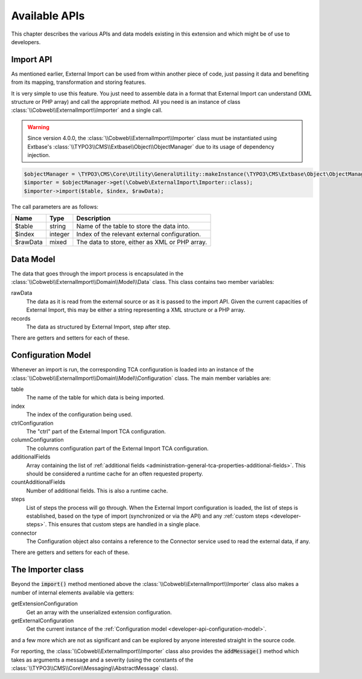 ﻿.. include:: ../../Includes.txt


.. _developer-api:

Available APIs
^^^^^^^^^^^^^^

This chapter describes the various APIs and data models existing in this extension
and which might be of use to developers.


.. _developer-api-import:

Import API
""""""""""

As mentioned earlier, External Import can be used from within another piece
of code, just passing it data and benefiting from its mapping, transformation
and storing features.

It is very simple to use this feature. You just need
to assemble data in a format that External Import can understand (XML structure or
PHP array) and call the appropriate method. All you need is an
instance of class :class:`\\Cobweb\\ExternalImport\\Importer` and a single call.

.. warning::

   Since version 4.0.0, the :class:`\\Cobweb\\ExternalImport\\Importer` class must
   be instantiated using Extbase's :class:`\\TYPO3\\CMS\\Extbase\\Object\\ObjectManager`
   due to its usage of dependency injection.


.. code-block:: php

	$objectManager = \TYPO3\CMS\Core\Utility\GeneralUtility::makeInstance(\TYPO3\CMS\Extbase\Object\ObjectManager::class);
	$importer = $objectManager->get(\Cobweb\ExternalImport\Importer::class);
	$importer->import($table, $index, $rawData);


The call parameters are as follows:

+----------+---------+------------------------------------------------+
| Name     | Type    | Description                                    |
+==========+=========+================================================+
| $table   | string  | Name of the table to store the data into.      |
+----------+---------+------------------------------------------------+
| $index   | integer | Index of the relevant external configuration.  |
+----------+---------+------------------------------------------------+
| $rawData | mixed   | The data to store, either as XML or PHP array. |
+----------+---------+------------------------------------------------+


.. _developer-api-data-model:

Data Model
""""""""""

The data that goes through the import process is encapsulated in the
:class:`\\Cobweb\\ExternalImport\\Domain\\Model\\Data` class. This class contains
two member variables:

rawData
  The data as it is read from the external source or as it is passed to
  the import API. Given the current capacities of External Import, this
  may be either a string representing a XML structure or a PHP array.

records
  The data as structured by External Import, step after step.

There are getters and setters for each of these.


.. _developer-api-configuration-model:

Configuration Model
"""""""""""""""""""

Whenever an import is run, the corresponding TCA configuration is loaded
into an instance of the :class:`\\Cobweb\\ExternalImport\\Domain\\Model\\Configuration` class.
The main member variables are:

table
  The name of the table for which data is being imported.

index
  The index of the configuration being used.

ctrlConfiguration
  The "ctrl" part of the External Import TCA configuration.

columnConfiguration
  The columns configuration part of the External Import TCA configuration.

additionalFields
  Array containing the list of :ref:`additional fields <administration-general-tca-properties-additional-fields>`.
  This should be considered a runtime cache for an often requested property.

countAdditionalFields
  Number of additional fields. This is also a runtime cache.

steps
  List of steps the process will go through. When the External Import configuration is loaded,
  the list of steps is established, based on the type of import (synchronized or via the API)
  and any :ref:`custom steps <developer-steps>`. This ensures that custom steps are handled
  in a single place.

connector
  The Configuration object also contains a reference to the Connector service used to read
  the external data, if any.

There are getters and setters for each of these.


.. _developer-api-importer-class:

The Importer class
""""""""""""""""""

Beyond the :code:`import()` method mentioned above the :class:`\\Cobweb\\ExternalImport\\Importer` class
also makes a number of internal elements available via getters:

getExtensionConfiguration
  Get an array with the unserialized extension configuration.

getExternalConfiguration
  Get the current instance of the :ref:`Configuration model <developer-api-configuration-model>`.

and a few more which are not as significant and can be explored by
anyone interested straight in the source code.

For reporting, the :class:`\\Cobweb\\ExternalImport\\Importer` class also provides
the :code:`addMessage()` method which takes as arguments a message and a severity
(using the constants of the :class:`\\TYPO3\\CMS\\Core\\Messaging\\AbstractMessage`
class).
